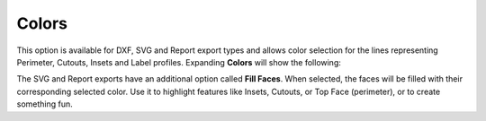 .. _colors-label:

Colors
======

This option is available for DXF, SVG and Report export types and allows color selection
for the lines representing Perimeter, Cutouts, Insets and Label profiles.
Expanding **Colors** will show the following:

.. image:: /_static/images/colors.png
    :width: 40%
    :align: center


The SVG and Report exports have an additional option called **Fill Faces**. When selected,
the faces will be filled with their corresponding selected color. Use it to highlight
features like Insets, Cutouts, or Top Face (perimeter), or to create something fun.


.. raw:: html

    <div class="card-footer">
        <svg style="width:20%" xmlns="http://www.w3.org/2000/svg"
        version="1.1"
        id="svg2"
        x="0.0" y="-0.0"
        viewBox="-5.0 -1.0 45.62 33.64328"
        enable-background="new 0 0 35.62 32.64328" xml:space="preserve">
        <g id="Board 1:1">
            <g id="Body1:1" transform="matrix(1,0,0,1,0,-0.0)">
                <path
                id="Perimeter"
                fill="cyan"
                style="stroke:rgb(0,255,255);stroke-width:1.0;vector-effect:non-scaling-stroke"
                d="M 19.96155 28.13781 L 19.96155,28.13781 L 18.1184,28.11252 L 16.42224,27.93005 L 14.53767,31.40685 L 14.53767,31.40685 L 14.2337,31.82619 L 13.83939,32.14926 L 13.37646,32.36235 L 12.86666,32.45173 L 10.49791,32.55515 L 10.49791,32.55515 L 10.03185,32.52192 L 9.60319,32.38868 L 9.22311,32.16816 L 8.90277,31.87308 L 8.65335,31.51617 L 8.48601,31.11013 L 8.41194,30.66769 L 8.44229,30.20158 L 8.44229,30.20158 L 8.913,27.69335 L 9.15002,26.50757 L 9.36419,25.51855 L 9.36419,25.51855 L 8.76153,25.16917 L 8.25686,24.79053 L 7.29781,24.02054 L 6.19951,23.10779 L 5.1138,21.98831 L 3.48826,23.43122 L 3.48826,23.43122 L 3.06519,23.74509 L 2.60701,23.97481 L 2.12472,24.12094 L 1.62933,24.18403 L 1.62933,24.18403 L 0.97832,24.14177 L 0.34867,23.95905 L -0.23468,23.63748 L -0.74678,23.17871 L -0.74678,23.17871 L -1.10265,22.68608 L -1.34584,22.14891 L -1.47733,21.58423 L -1.49814,21.00905 L -1.40924,20.44038 L -1.21164,19.89526 L -0.90632,19.39068 L -0.49427,18.94367 L 2.29914,16.4641 L 2.29914,16.4641 L 2.37194,15.03158 L 2.606,13.59583 L 2.9938,12.16936 L 3.52779,10.76471 L 4.20045,9.39441 L 5.00422,8.07098 L 5.93159,6.80696 L 6.97501,5.61487 L 8.12695,4.50724 L 9.37988,3.49659 L 10.72625,2.59547 L 12.15853,1.81639 L 13.66918,1.17188 L 15.25068,0.67448 L 16.89548,0.33671 L 18.59605,0.17109 L 18.59605,0.17109 L 20.3367,0.18993 L 22.03508,0.39166 L 23.68208,0.76379 L 25.2686,1.2938 L 26.78555,1.96917 L 28.22383,2.77741 L 29.57433,3.70598 L 30.82796,4.7424 L 31.97562,5.87413 L 33.00821,7.08868 L 33.91664,8.37352 L 34.6918,9.71615 L 35.32459,11.10406 L 35.80591,12.52474 L 36.12668,13.96567 L 36.27778,15.41434 L 36.27778,15.41434 L 36.28785,15.76775 L 39.26494,17.94344 L 39.26494,17.94344 L 39.7172,18.34939 L 40.06879,18.8228 L 40.3171,19.34681 L 40.45949,19.90458 L 40.49335,20.47924 L 40.41604,21.05393 L 40.22494,21.61179 L 39.91743,22.13597 L 39.91743,22.13597 L 39.44637,22.64513 L 38.89024,23.02212 L 38.27429,23.26284 L 37.62378,23.36319 L 37.62378,23.36319 L 37.13058,23.34418 L 36.64261,23.24312 L 36.17051,23.05841 L 35.72491,22.78847 L 34.41253,21.82937 L 34.41253,21.82937 L 33.51791,22.91864 L 32.47267,23.91124 L 31.2875,24.8052 L 29.97308,25.59858 L 31.14195,29.10239 L 31.14195,29.10239 L 31.23933,29.57475 L 31.22319,30.03675 L 31.10408,30.47304 L 30.8925,30.86832 L 30.59897,31.20726 L 30.23403,31.47454 L 29.80819,31.65484 L 29.33197,31.73284 L 27.68354,31.80481 L 27.68354,31.80481 L 26.90942,31.73798 L 26.18946,31.48017 L 25.55801,31.04884 L 25.04944,30.46143 L 23.28242,27.78833 L 23.28242,27.78833 L 21.64808,28.00887 L 19.96155,28.13781 Z  " />
                <path
                id="Insets 0.039"
                fill="gray"
                style="stroke:rgb(128,128,128);stroke-width:1.0;vector-effect:non-scaling-stroke"
                d="M 10.49791 32.55515 L 10.49791,32.55515 L 10.05135,32.52553 L 9.62212,32.3969 L 9.23275,32.17524 L 8.90255,31.87283 L 8.64707,31.50462 L 8.48023,31.08957 L 8.41098,30.64757 L 8.44229,30.20158 L 8.44229,30.20158 L 8.86415,27.94563 L 9.09938,26.75477 L 9.36419,25.51855 L 9.36419,25.51855 L 11.10417,26.24875 L 12.76622,26.90071 L 14.46835,27.49039 L 15.41121,27.73536 L 16.42224,27.93005 L 14.53767,31.40685 L 14.53767,31.40685 L 14.23663,31.82309 L 13.8393,32.14932 L 13.37225,32.36367 L 12.86666,32.45173 Z  " />
                <path
                id="Insets 0.039"
                fill="gray"
                style="stroke:rgb(128,128,128);stroke-width:1.0;vector-effect:non-scaling-stroke"
                d="M -0.49427 18.94367 L 2.29914,16.4641 L 2.29914,16.4641 L 2.30625,16.79878 L 2.30625,16.79878 L 2.48442,17.34303 L 2.71989,17.98134 L 3.32246,19.39355 L 4.04357,20.64652 L 4.51588,21.27545 L 5.1138,21.98831 L 3.48826,23.43122 L 3.48826,23.43122 L 3.07901,23.73656 L 2.62438,23.96783 L 2.13602,24.1185 L 1.62933,24.18403 L 1.62933,24.18403 L 0.96452,24.13933 L 0.32591,23.94953 L -0.25371,23.62393 L -0.74678,23.17871 L -0.74678,23.17871 L -1.09325,22.70222 L -1.33966,22.16698 L -1.47594,21.59456 L -1.49802,21.00707 L -1.40554,20.42612 L -1.20162,19.87446 L -0.89402,19.37436 L -0.49427,18.94367 Z  " />
                <path
                id="Insets 0.039"
                fill="gray"
                style="stroke:rgb(128,128,128);stroke-width:1.0;vector-effect:non-scaling-stroke"
                d="M 37.62378 23.36319 L 37.62378,23.36319 L 37.11901,23.34275 L 36.62466,23.23775 L 36.15603,23.05124 L 35.72491,22.78847 L 34.41253,21.82937 L 34.41253,21.82937 L 35.22724,20.48763 L 35.82157,19.02825 L 36.18021,17.45403 L 36.28785,15.76775 L 39.26494,17.94344 L 39.26494,17.94344 L 39.70459,18.33561 L 40.0589,18.80641 L 40.3135,19.3369 L 40.45976,19.90633 L 40.49277,20.49368 L 40.41074,21.07608 L 40.21648,21.63015 L 39.91743,22.13597 L 39.91743,22.13597 L 39.46341,22.63042 L 38.9103,23.0115 L 38.28648,23.25954 L 37.62378,23.36319 Z  " />
                <path
                id="Insets 0.039"
                fill="gray"
                style="stroke:rgb(128,128,128);stroke-width:1.0;vector-effect:non-scaling-stroke"
                d="M 25.04944 30.46143 L 23.28242,27.78833 L 23.28242,27.78833 L 25.10789,27.41834 L 26.83973,26.92855 L 28.46558,26.32121 L 29.97308,25.59858 L 31.14195,29.10239 L 31.14195,29.10239 L 31.23745,29.55339 L 31.22642,30.01488 L 31.10879,30.46112 L 30.89211,30.86888 L 30.58839,31.21697 L 30.21385,31.48589 L 29.78711,31.66086 L 29.33197,31.73284 L 27.68354,31.80481 L 27.68354,31.80481 L 26.91555,31.73933 L 26.18905,31.47997 L 25.55284,31.04424 L 25.04944,30.46143 Z  " />
                <path
                id="Insets 0.039"
                fill="gray"
                style="stroke:rgb(128,128,128);stroke-width:1.0;vector-effect:non-scaling-stroke"
                d="M 30.34416 17.27193 L 30.34416,17.27193 L 30.31715,17.42369 L 30.24295,17.76481 L 30.11252,18.24877 L 29.9168,18.82905 L 29.64672,19.45912 L 29.29323,20.09245 L 28.84728,20.68253 L 28.2998,21.18282 L 28.2998,21.18282 L 27.79947,21.47918 L 27.16754,21.74038 L 26.42,21.96705 L 25.57282,22.15983 L 23.64348,22.44618 L 21.50735,22.60446 L 21.50735,22.60446 L 18.41561,22.62102 L 16.92027,22.54377 L 15.51662,22.41184 L 14.24818,22.22699 L 13.15847,21.99098 L 12.29099,21.70558 L 11.68927,21.37254 L 11.68927,21.37254 L 11.02883,20.7564 L 10.50047,20.08201 L 10.09037,19.39097 L 9.78471,18.72485 L 9.56971,18.12525 L 9.43153,17.63375 L 9.35639,17.29194 L 9.33046,17.14141 L 9.33046,17.14141 L 9.34519,16.92844 L 9.44811,16.74089 L 9.44811,16.74089 L 9.61404,16.60966 L 9.82902,16.57012 L 29.8536,16.69678 L 29.8536,16.69678 L 30.06095,16.74315 L 30.23058,16.8715 L 30.23058,16.8715 L 30.33076,17.05968 L 30.34416,17.27193 Z  " />
                <path
                id="Insets 0.039"
                fill="cyan"
                style="stroke:rgb(0,255,255);stroke-width:1.0;vector-effect:non-scaling-stroke"
                d="M 22.34563 17.27382 L 16.34043,17.28577 L 16.39073,18.43767 L 16.39073,18.43767 L 16.4686,18.78372 L 16.65557,19.0731 L 16.92967,19.28192 L 17.26894,19.38627 L 21.29423,19.87816 L 21.29423,19.87816 L 21.73155,19.83478 L 22.09409,19.61965 L 22.33667,19.27482 L 22.41411,18.84232 Z  " />
                <path
                id="Cutouts"
                fill="black"
                style="stroke:rgb(0,0,0);stroke-width:1.0;vector-effect:non-scaling-stroke"
                d="M 16.40019 10.05729 L 16.40019,10.05729 L 16.70635,10.20908 L 17.03315,10.24886 L 17.03315,10.24886 L 17.45559,10.13507 L 17.79804,9.84011 L 17.79804,9.84011 L 17.96426,9.47965 L 17.97879,9.09664 L 17.84865,8.73589 L 17.58086,8.44225 L 12.41115,4.66415 L 12.41115,4.66415 L 12.05068,4.49765 L 11.66768,4.48341 L 11.30695,4.61383 L 11.01329,4.88133 L 11.01329,4.88133 L 10.84707,5.24179 L 10.83255,5.6248 L 10.96269,5.98554 L 11.23047,6.27919 Z  " />
                <circle
                id="Cutouts"
                fill="black"
                style="stroke:rgb(0,0,0);stroke-width:1.0;vector-effect:non-scaling-stroke"
                cx="14.12424" cy="12.37777" r="2.0" />
                <path
                id="Cutouts"
                fill="black"
                style="stroke:rgb(0,0,0);stroke-width:1.0;vector-effect:non-scaling-stroke"
                d="M 22.48529 9.00986 L 25.7322,8.8681 L 25.7322,8.8681 L 25.92486,8.82034 L 26.07897,8.70632 L 26.17912,8.54286 L 26.20991,8.34676 L 26.20991,8.34676 L 26.16215,8.1541 L 26.04813,7.99999 L 25.88467,7.89984 L 25.68858,7.86905 L 22.44167,8.01081 L 22.44167,8.01081 L 22.24901,8.05857 L 22.0949,8.17259 L 21.99475,8.33605 L 21.96396,8.53215 L 21.96396,8.53215 L 22.01172,8.72481 L 22.12574,8.87892 L 22.2892,8.97907 L 22.48529,9.00986  " />
                <path
                id="Cutouts"
                fill="black"
                style="stroke:rgb(0,0,0);stroke-width:1.0;vector-effect:non-scaling-stroke"
                d="M 21.29423 19.87816 L 21.29423,19.87816 L 21.73155,19.83478 L 22.09409,19.61965 L 22.33667,19.27482 L 22.41411,18.84232 L 22.34563,17.27382 L 16.34043,17.28577 L 16.39073,18.43767 L 16.39073,18.43767 L 16.4686,18.78372 L 16.65557,19.0731 L 16.92967,19.28192 L 17.26894,19.38627 Z  " />
                <circle
                id="Cutouts"
                fill="black"
                style="stroke:rgb(0,0,0);stroke-width:1.0;vector-effect:non-scaling-stroke"
                cx="24.11472" cy="11.94158" r="2.0" />
            </g>
        </g>
        </svg>
    </div>



